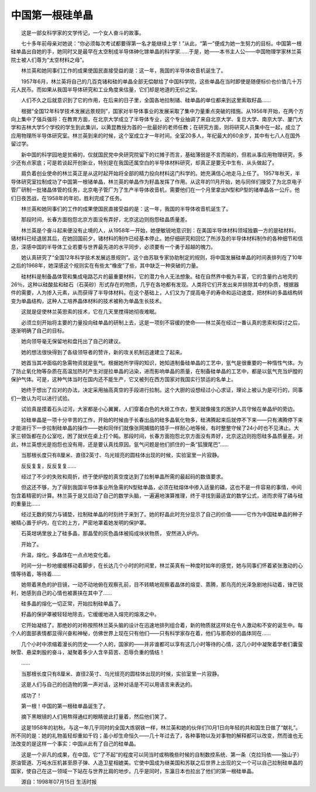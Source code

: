 中国第一根硅单晶
-----------------

　　这是一部女科学家的文学传记，一个女人奋斗的故事。

　　七十多年前母亲对她说：“你必须每次考试都要得第一名才能继续上学！”从此，“第一”便成为她一生努力的目标。中国第一根硅单晶出自她的手，她同时又是最早在太空制成半导体砷化镓单晶的科学家……于是，她——本书主人公——中国物理学家林兰英院士被人们尊为“太空材料之母”。

　　林兰英和她同事们工作的成果使国民直接受益的是：这一年，我国的半导体收音机诞生了。

　　1957年6月，林兰英将自己的几百克锗和硅的单晶全部无偿献给了中国科学院，这些单晶在当时即使是随便标价也价值几十万元人民币。而如果从我国半导体研究和工业角度来估量，它们却是地道的无价之宝。

　　人们不久之后就意识到了它的作用，在后来的日子里，全国各地拉制锗、硅单晶的单位都来到这里索取籽晶……

　　根据“全国12年科学技术发展远景规则”，国家对半导体事业的发展采取了集中力量重点突破的措施。从1956年开始，在两个方向上集中了强兵强将：在教育方面，在北京大学成立了半导体专业，这个专业抽调了来自北京大学、复旦大学、南京大学、厦门大学和吉林大学5个学校的学生到此集训，以黄昆教授为首的一批最好的老师任教；在研究方面，则将研究人员集中在一起，成立了应用物理所半导体研究室。林兰英到来的时候，这个室成立才一年时间。全室20多人，年纪最大的60余岁，其中有七八人在国外留过学。

　　新中国的科学园地是贫瘠的，仅就国民党中央研究院留下的烂摊子而言，基础薄弱是不言而喻的，但若从事应用物理研究，多少还有点家底；可是若谈起开创新业，特别是在我国还属空白的半导体材料研究，却真正是要无中生有、从头做起了。

　　肩负着创业使命的林兰英正是从这时起开始将全部的精力投向材料这门科学的。她充满信心地走马上任了。 1957年秋天，半导体研究室拉制成功了中国第一根锗单晶，林兰英的单晶作为籽晶发挥了作用。从这年的11月开始，她与同伴们接受了为北京电子管厂研制一批锗晶体管的任务，北京电子管厂为了生产半导体收音机，需要他们在一个月里拿出N型和P型的锗单晶各一公斤。他们日夜苦战，在1958年的年初，胜利完成了任务。

　　林兰英和她同事们的工作的成果使国民直接受益的是：这一年，我国的半导体收音机诞生了。

　　那段时间，长春方面抱怨北京方面没有弄好，北京这边则抱怨硅晶质量差。

　　林兰英是个奋斗起来便没有止境的人，从1958年一开始，她便敏锐地意识到：在美国半导体材料领域独霸一方的是硅材料，锗材料已经退居其后，在她回国前夕，锗材料的制作已经基本停止。她仔细研究和回忆了所涉及的半导体材料制作的各种细节和信息，深感中国的半导体工业若要与世界最先进的水平同步，必须要有一个勇于超越的魄力。

　　她认真研究了“全国12年科学技术发展远景规则”。这个由苏联专家协助制定的规则，将中国发展硅单晶的时间表排列在了10年之后的1968年，她深感这个规则实在有些太“橡皮”了些，其中缺乏一种突破的力量。

　　硅材料是制备晶体管和集成电路芯片的最重要材料，它的潜力令人无法想象。硅在自然界中极为丰富，它的含量约占地壳的26％，这种以硅酸盐和硅石（石英砂）形式存在的物质，几乎在各地都有发现。人类将它们开发出来并排除其中的杂质，根据器件的需要，人为掺入元素，从而获得了半导体材料。在这个基础上，人们又为了提高电子的寿命和运动速度，把材料的多晶结构转变为单晶结构，这种人工培养晶体材料的技术被称为单晶生长技术。

　　这就是促使林兰英思索的技术，它在几天里搅得她彻夜难眠。

　　必须立刻开始将主要的力量投向硅单晶的研制上去，这是一项刻不容缓的使命——林兰英在经过一番认真的思索和探讨之后，逐渐明确了自己的目标。

　　她向领导毫无保留地和盘托出了自己的建议。

　　她的想法很快得到了各级领导者的赞许，新的攻关机制迅速建立了起来。

　　她首当其冲面临的急需物资就是氩气。根据她所学得的知识，她知道制备硅单晶的工艺中，氩气是很重要的一种惰性气体。为了防止氧化物等杂质在高温加热时产生对提拉单晶的沾染，进而影响单晶的质量，在制备硅单晶的工艺中，都是以氩气充当炉膛的保护气体。可是，这种气体当时在国内还不能生产，它又被列在西方国家对我国实行禁运的名单上。

　　她终于想出了应对的办法，决定采用抽高真空的手段进行拉制。这个大胆的设想经过小心求证，理论上被认为是可行的，同事们一致认为可以进行试验。

　　试验真是摸着石头过河，大家都是小心翼翼，人们穿着白色的大褂工作衣，整天就像接生的医护人员守候在单晶炉的旁边。

　　拉硅单晶是一项十分辛苦的工作，开始的时候由于长春出品的硅多晶氧化物多，硅沸腾起来后就停不下来——只有沸腾停下来才能进行下一步拉制硅单晶的操作——她和同伴们就像张网捕猎的猎手一样耐心地等候，有时整整守候了24小时也不见沸止。大家三顿饭都在办公室吃，困了就伏在桌上打个盹。那段时间，长春方面抱怨北京方面没有弄好，北京这边则抱怨硅多晶质量差。对此，林兰英想光是抱怨也没有用，还是要认真找原因。氩气问题是他们抓住的一条“狐狸尾巴”……

　　当那根长度只有8厘米、直径2英寸、乌光锃亮的圆柱体出现的时候，实验室里一片寂静。

　　反反复复，反反复复……

　　经过了不少的失败和周折，终于使炉膛的真空度达到了拉制单晶所需的最起码的数值要求。

　　但这还不够，为了得到我国半导体事业所急需的N型硅单晶，必须在硅熔体中掺入适量的磷，这也不是一件容易的事情，中间包含着精密的计算。林兰英于是又启动了自己的数学头脑，一遍遍地演算推理，终于寻找到最适宜的数学公式，进而求得了磷与硅的重量比……

　　经过无数的努力与铺垫，拉制硅单晶的时刻终于来到了。她的籽晶此时充分显示了自己的价值———它作为中国硅单晶的种子被精心置于炉内，在它的上方，严密地罩着她发明的保护罩。

　　石英坩埚里放上了硅多晶，那晶莹的灰色晶体被捣成块状物质， 安然进入炉内。

　　开始了。

　　升温，熔化。多晶体在一点点地变化着。

　　时间一分一秒地缓缓移动着脚步，在长达几个小时的时间里，林兰英真有一种度时如年的感觉，她与同事们怀着紧张激动的心情等待着，等待着……

　　她带着黑色的护目镜，一动不动地俯在观察孔前，目不转睛地观察着晶体的熔变、蒸腾，那乌亮的光泽急剧地抖动着，锋芒锐利，她感到自己的心情也被裹挟在其中了……

　　硅多晶的熔化一切正常，开始拉制硅单晶了。

　　籽晶的保护罩被轻轻地除去，它缓缓地进入熔完的熔液之中。

　　它开始凝结了。那绝妙的对称按照林兰英头脑的设计在迅速地排列组合着，新的物质就这样处在令人激动和不安的诞生中。每个人的面部表情都显得兴奋和神秘，仿佛世界上现在只有他们——只有科学家存在着，他们与那奇妙的晶体同在……

　　几个小时中浓缩着漫长的历史——个人的，国家的——并非谁都可以享有这几小时等待的心情，这几小时中凝聚着学者们囊萤映雪、悬梁刺股的奋斗，凝聚着多少人含辛茹苦、忍辱负重的情结！

　　……

　　当那根长度只有8厘米、直径2英寸、乌光锃亮的圆柱体出现的时候，实验室里一片寂静。

　　这是人们与自己的创造物的第一声对话，这种对话是不可以用语言来表达的。

　　成功了！

　　第一根！中国的第一根硅单晶诞生了。

　　摘下黑眼镜的人们用熬得通红的眼睛彼此打量着，然后他们笑了。

　　这是1958年的初秋。与这一年几乎同时的全国大炼钢铁一样，林兰英和她的伙伴们10月1日向年轻的共和国生日做了“献礼”。所不同的是：她的礼物虽轻却重如千钧；虽小却生命恒久——几十年过去了，各种事物以及对事物的解释都可以改变，然而谁也无法改变的是这样一个事实：中国从此有了自己的硅单晶。

　　这是一个非凡的成果，在中国，它“了不起”的程度可以同当时或稍晚些时候的自制数控系统、第一条（克拉玛依——独山子）原油管道、万吨水压机甚至原子弹、人造卫星相媲美。它使中国成为继美国和苏联之后世界上出现的又一个可以自己拉制硅单晶的国家，使自己在这一领域一下站在与世界比肩的地步。几乎是同时，东瀛日本也拉出了他们的第一根硅单晶。

　　源自：1998年07月15日 生活时报

